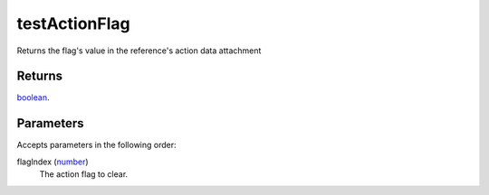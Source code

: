 testActionFlag
====================================================================================================

Returns the flag's value in the reference's action data attachment

Returns
----------------------------------------------------------------------------------------------------

`boolean`_.

Parameters
----------------------------------------------------------------------------------------------------

Accepts parameters in the following order:

flagIndex (`number`_)
    The action flag to clear.

.. _`boolean`: ../../../lua/type/boolean.html
.. _`number`: ../../../lua/type/number.html
